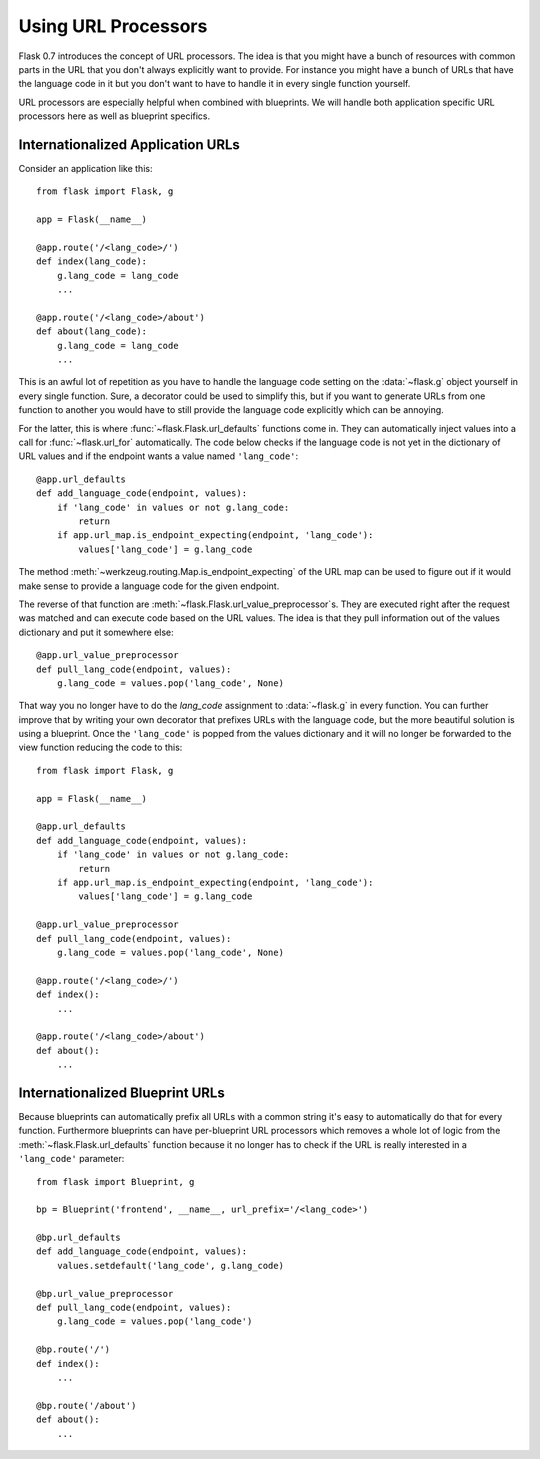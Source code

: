Using URL Processors
====================

.. versionadded:: 0.7

Flask 0.7 introduces the concept of URL processors.  The idea is that you
might have a bunch of resources with common parts in the URL that you
don't always explicitly want to provide.  For instance you might have a
bunch of URLs that have the language code in it but you don't want to have
to handle it in every single function yourself.

URL processors are especially helpful when combined with blueprints.  We
will handle both application specific URL processors here as well as
blueprint specifics.

Internationalized Application URLs
----------------------------------

Consider an application like this::

    from flask import Flask, g

    app = Flask(__name__)

    @app.route('/<lang_code>/')
    def index(lang_code):
        g.lang_code = lang_code
        ...

    @app.route('/<lang_code>/about')
    def about(lang_code):
        g.lang_code = lang_code
        ...

This is an awful lot of repetition as you have to handle the language code
setting on the :data:`~flask.g` object yourself in every single function.
Sure, a decorator could be used to simplify this, but if you want to
generate URLs from one function to another you would have to still provide
the language code explicitly which can be annoying.

For the latter, this is where :func:`~flask.Flask.url_defaults` functions
come in.  They can automatically inject values into a call for
:func:`~flask.url_for` automatically.  The code below checks if the
language code is not yet in the dictionary of URL values and if the
endpoint wants a value named ``'lang_code'``::

    @app.url_defaults
    def add_language_code(endpoint, values):
        if 'lang_code' in values or not g.lang_code:
            return
        if app.url_map.is_endpoint_expecting(endpoint, 'lang_code'):
            values['lang_code'] = g.lang_code

The method :meth:`~werkzeug.routing.Map.is_endpoint_expecting` of the URL
map can be used to figure out if it would make sense to provide a language
code for the given endpoint.

The reverse of that function are
:meth:`~flask.Flask.url_value_preprocessor`\s.  They are executed right
after the request was matched and can execute code based on the URL
values.  The idea is that they pull information out of the values
dictionary and put it somewhere else::

    @app.url_value_preprocessor
    def pull_lang_code(endpoint, values):
        g.lang_code = values.pop('lang_code', None)

That way you no longer have to do the `lang_code` assignment to
:data:`~flask.g` in every function.  You can further improve that by
writing your own decorator that prefixes URLs with the language code, but
the more beautiful solution is using a blueprint.  Once the
``'lang_code'`` is popped from the values dictionary and it will no longer
be forwarded to the view function reducing the code to this::

    from flask import Flask, g

    app = Flask(__name__)

    @app.url_defaults
    def add_language_code(endpoint, values):
        if 'lang_code' in values or not g.lang_code:
            return
        if app.url_map.is_endpoint_expecting(endpoint, 'lang_code'):
            values['lang_code'] = g.lang_code

    @app.url_value_preprocessor
    def pull_lang_code(endpoint, values):
        g.lang_code = values.pop('lang_code', None)

    @app.route('/<lang_code>/')
    def index():
        ...

    @app.route('/<lang_code>/about')
    def about():
        ...

Internationalized Blueprint URLs
--------------------------------

Because blueprints can automatically prefix all URLs with a common string
it's easy to automatically do that for every function.  Furthermore
blueprints can have per-blueprint URL processors which removes a whole lot
of logic from the :meth:`~flask.Flask.url_defaults` function because it no
longer has to check if the URL is really interested in a ``'lang_code'``
parameter::

    from flask import Blueprint, g

    bp = Blueprint('frontend', __name__, url_prefix='/<lang_code>')

    @bp.url_defaults
    def add_language_code(endpoint, values):
        values.setdefault('lang_code', g.lang_code)

    @bp.url_value_preprocessor
    def pull_lang_code(endpoint, values):
        g.lang_code = values.pop('lang_code')

    @bp.route('/')
    def index():
        ...

    @bp.route('/about')
    def about():
        ...
